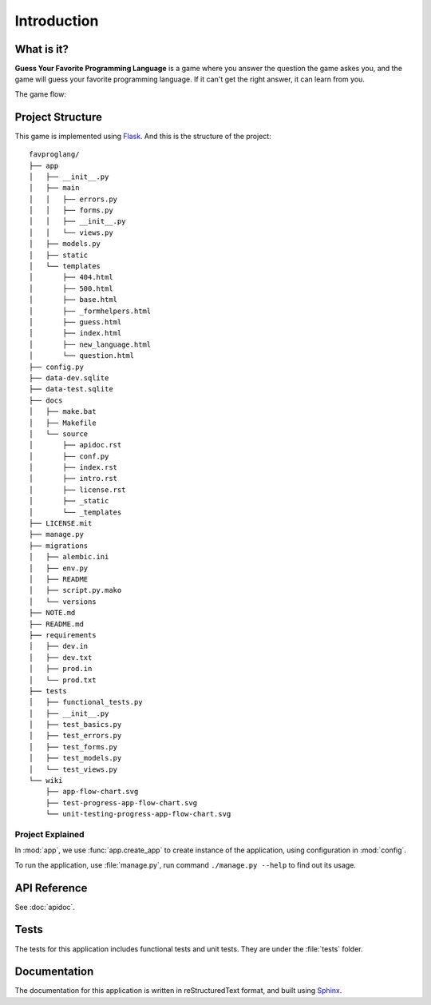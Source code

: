 Introduction
============

What is it?
-----------

**Guess Your Favorite Programming Language** is a game where you answer the
question the game askes you, and the game will guess your favorite programming
language. If it can't get the right answer, it can learn from you.

The game flow:

.. image:: ../../wiki/app-flow-chart.svg
   :width: 50%
   :align: center

Project Structure
-----------------

This game is implemented using `Flask <http://flask.pocoo.org>`_. And this is
the structure of the project::

   favproglang/
   ├── app
   │   ├── __init__.py
   │   ├── main
   │   │   ├── errors.py
   │   │   ├── forms.py
   │   │   ├── __init__.py
   │   │   └── views.py
   │   ├── models.py
   │   ├── static
   │   └── templates
   │       ├── 404.html
   │       ├── 500.html
   │       ├── base.html
   │       ├── _formhelpers.html
   │       ├── guess.html
   │       ├── index.html
   │       ├── new_language.html
   │       └── question.html
   ├── config.py
   ├── data-dev.sqlite
   ├── data-test.sqlite
   ├── docs
   │   ├── make.bat
   │   ├── Makefile
   │   └── source
   │       ├── apidoc.rst
   │       ├── conf.py
   │       ├── index.rst
   │       ├── intro.rst
   │       ├── license.rst
   │       ├── _static
   │       └── _templates
   ├── LICENSE.mit
   ├── manage.py
   ├── migrations
   │   ├── alembic.ini
   │   ├── env.py
   │   ├── README
   │   ├── script.py.mako
   │   └── versions
   ├── NOTE.md
   ├── README.md
   ├── requirements
   │   ├── dev.in
   │   ├── dev.txt
   │   ├── prod.in
   │   └── prod.txt
   ├── tests
   │   ├── functional_tests.py
   │   ├── __init__.py
   │   ├── test_basics.py
   │   ├── test_errors.py
   │   ├── test_forms.py
   │   ├── test_models.py
   │   └── test_views.py
   └── wiki
       ├── app-flow-chart.svg
       ├── test-progress-app-flow-chart.svg
       └── unit-testing-progress-app-flow-chart.svg

Project Explained
^^^^^^^^^^^^^^^^^

In :mod:`app`, we use :func:`app.create_app` to create instance of the
application, using configuration in :mod:`config`.

To run the application, use :file:`manage.py`, run command ``./manage.py
--help`` to find out its usage.

API Reference
-------------

See :doc:`apidoc`.

Tests
-----

The tests for this application includes functional tests and unit tests. They
are under the :file:`tests` folder.

Documentation
-------------

The documentation for this application is written in reStructuredText format,
and built using `Sphinx <http://www.sphinx-doc.org>`_.
